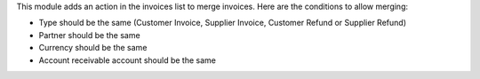 This module adds an action in the invoices list to merge invoices. Here are
the conditions to allow merging:

* Type should be the same (Customer Invoice, Supplier Invoice, Customer Refund or
  Supplier Refund)
* Partner should be the same
* Currency should be the same
* Account receivable account should be the same